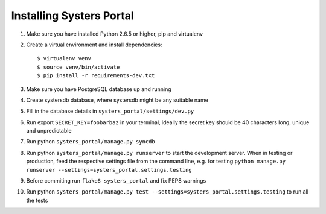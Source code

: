 Installing Systers Portal
=========================

#. Make sure you have installed Python 2.6.5 or higher, pip and virtualenv
#. Create a virtual environment and install dependencies::

    $ virtualenv venv
    $ source venv/bin/activate
    $ pip install -r requirements-dev.txt

#. Make sure you have PostgreSQL database up and running
#. Create systersdb database, where systersdb might be any suitable name
#. Fill in the database details in ``systers_portal/settings/dev.py``
#. Run export ``SECRET_KEY=foobarbaz`` in your terminal, ideally the secret key
   should be 40 characters long, unique and unpredictable
#. Run python ``systers_portal/manage.py syncdb``
#. Run python ``systers_portal/manage.py runserver`` to start the development
   server. When in testing or production, feed the respective settings file from
   the command line, e.g. for testing
   ``python manage.py runserver --settings=systers_portal.settings.testing``
#. Before commiting run ``flake8 systers_portal`` and fix PEP8 warnings
#. Run python
   ``systers_portal/manage.py test --settings=systers_portal.settings.testing``
   to run all the tests